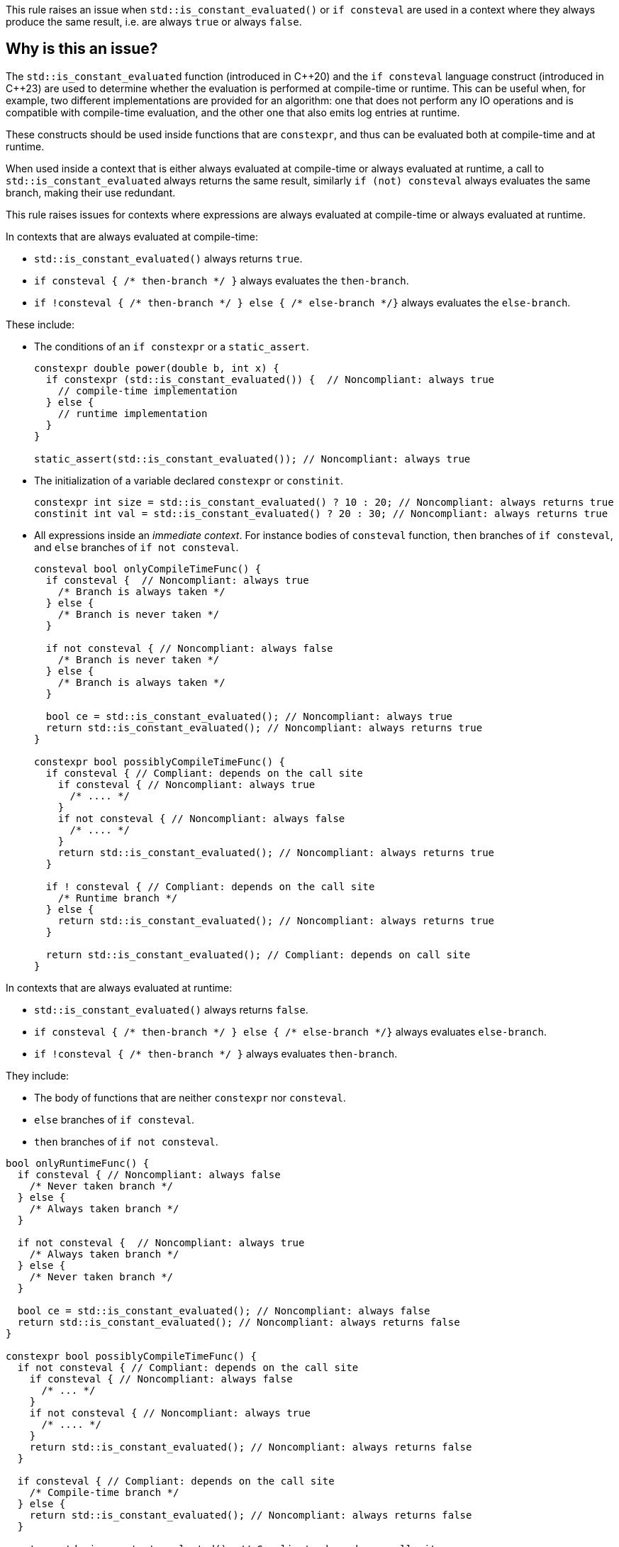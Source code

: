 This rule raises an issue when `std::is_constant_evaluated()` or `if consteval` are used in a context where they always produce the same result, i.e. are always `true` or always `false`.

== Why is this an issue?

The `std::is_constant_evaluated` function (introduced in {cpp}20) and the `if consteval` language construct (introduced in {cpp}23) are used to determine whether the evaluation is performed at compile-time or runtime.
This can be useful when, for example, two different implementations are provided for an algorithm: 
one that does not perform any IO operations and is compatible with compile-time evaluation, and the other one that also emits log entries at runtime.

These constructs should be used inside functions that are `constexpr`, and thus can be evaluated both at compile-time and at runtime.

When used inside a context that is either always evaluated at compile-time or always evaluated at runtime,
a call to `std::is_constant_evaluated` always returns the same result, similarly `if (not) consteval` always evaluates the same branch,
making their use redundant.

This rule raises issues for contexts where expressions are always evaluated at compile-time or always evaluated at runtime.

In contexts that are always evaluated at compile-time:

* `+std::is_constant_evaluated()+` always returns `true`.
* `+if consteval { /* then-branch */ }+` always evaluates the `then-branch`.
* `+if !consteval { /* then-branch */ } else { /* else-branch */}+` always evaluates the `else-branch`.

These include:

* The conditions of an `if constexpr` or a `static_assert`.
+
[source,cpp]
----
constexpr double power(double b, int x) {
  if constexpr (std::is_constant_evaluated()) {  // Noncompliant: always true
    // compile-time implementation
  } else {
    // runtime implementation
  }
}

static_assert(std::is_constant_evaluated()); // Noncompliant: always true
----

* The initialization of a variable declared `constexpr` or `constinit`.
+
[source,cpp]
----
constexpr int size = std::is_constant_evaluated() ? 10 : 20; // Noncompliant: always returns true
constinit int val = std::is_constant_evaluated() ? 20 : 30; // Noncompliant: always returns true
---- 

* All expressions inside an _immediate context_. For instance bodies of `consteval` function, `then` branches of `if consteval`, and `else` branches of `if not consteval`.
+
[source,cpp]
----
consteval bool onlyCompileTimeFunc() {
  if consteval {  // Noncompliant: always true
    /* Branch is always taken */
  } else {
    /* Branch is never taken */
  }
  
  if not consteval { // Noncompliant: always false
    /* Branch is never taken */
  } else {
    /* Branch is always taken */
  }

  bool ce = std::is_constant_evaluated(); // Noncompliant: always true
  return std::is_constant_evaluated(); // Noncompliant: always returns true
}

constexpr bool possiblyCompileTimeFunc() {
  if consteval { // Compliant: depends on the call site
    if consteval { // Noncompliant: always true
      /* .... */ 
    }
    if not consteval { // Noncompliant: always false
      /* .... */
    }
    return std::is_constant_evaluated(); // Noncompliant: always returns true
  }

  if ! consteval { // Compliant: depends on the call site
    /* Runtime branch */
  } else {
    return std::is_constant_evaluated(); // Noncompliant: always returns true
  }

  return std::is_constant_evaluated(); // Compliant: depends on call site
}
----

In contexts that are always evaluated at runtime:

* `+std::is_constant_evaluated()+` always returns `false`.
* `+if consteval { /* then-branch */ } else { /* else-branch */}+` always evaluates `else-branch`.
* `+if !consteval { /* then-branch */ }+` always evaluates `then-branch`.

They include:

* The body of functions that are neither `constexpr` nor `consteval`.
* `else` branches of `if consteval`.
* `then` branches of `if not consteval`.

[source,cpp]
----
bool onlyRuntimeFunc() {
  if consteval { // Noncompliant: always false
    /* Never taken branch */
  } else {
    /* Always taken branch */
  }

  if not consteval {  // Noncompliant: always true
    /* Always taken branch */
  } else {
    /* Never taken branch */
  }

  bool ce = std::is_constant_evaluated(); // Noncompliant: always false
  return std::is_constant_evaluated(); // Noncompliant: always returns false
}

constexpr bool possiblyCompileTimeFunc() {
  if not consteval { // Compliant: depends on the call site
    if consteval { // Noncompliant: always false
      /* ... */ 
    }
    if not consteval { // Noncompliant: always true
      /* .... */
    }
    return std::is_constant_evaluated(); // Noncompliant: always returns false
  }

  if consteval { // Compliant: depends on the call site
    /* Compile-time branch */
  } else {
    return std::is_constant_evaluated(); // Noncompliant: always returns false
  }

  return std::is_constant_evaluated(); // Compliant: depends on call site
}
----

It is possible to nest a compile-time-only context inside otherwise runtime context,
in such case expressions are still evaluated at compile-time, and this rule will raise issues:

[source,cpp]
----
void constexprInRuntime() {
  // Initializer of constexpr variable is always constant-expresion
  constexpr int x = std::is_constant_evaluated(); // Noncompliant: always returns true
}

constexpr void constexprInNotConsteval() {
  if not consteval {
    // Initializer of constexpr variable is always constant-expresion
    constexpr int x = std::is_constant_evaluated(); // Noncompliant: always return true
  }
}
----

=== When is the issue raised for variables that are neither `constexpr` nor `constinit`?

For some variables, the compiler tries to initialize them at compile-time.
They are initialized at runtime only if such initialization is not possible.

This happens for:

* Variables with static and thread storage duration, like global, static, and thread-local variables.
+
[source,cpp]
----
int x = 10;           // Evaluated at compile-time
int const y = init(); // Evaluated at compile-time if `init()` is constant-expression
std::mutex m;         // Evaluated at compile-time because the selected constructor is constexpr

void runtime() {
  static int s = 20; // Evaluted at compile-time.
}
----
+
Evaluating such variables at compile-time avoids order of initialization issues.
It is recommended to mark these variables as `constexpr` (if they can be made `const`) or `constinit`.

* Local variables that are declared `const` and have integral and enumeration types.
+
[source,cpp]
----
void cpp03Code() {
  int const size = 5; // Evaluated at compile-time
  int arr[size] = {}; // OK, size is constant
  for (int i = 0; i < size; ++i) {
    /* .... */
  }
}
----
+
Evaluating such variables at compile-time was already possible before `constexpr` was introduced to allow patterns like the above.
It is recommended to mark these variables as `constexpr`.

Due to the above special rules, `std::is_constant_evaluated()` and `if consteval` are always `true` within such implicit constant initialization.
This may lead to surprising and unintuitive results, thus this rule raises issues in the following cases:

[source,cpp]
----
void onlyRuntime() {
  bool const ce = std::is_constant_evaluated(); // Noncompliant: always true, due implicit constant evaluation
  bool e = std::is_constant_evaluated();        // Noncompliant: always false not implicit constant evaluation
}

constexpr bool possiblyCompileTimeFunc() {
  bool const ce = std::is_constant_evaluated(); // Noncompliant: always true, due to implicit constant evaluation
  bool e = std::is_constant_evaluated();        // Compliant: depends on the call site
}
----


=== When are issues raised for lambdas?

The call operator of a lambda can be explicitly marked `consteval`. In such cases, it can only be invoked at compile-time, and the rule raises an issue:

[source,cpp]
----
[] () consteval {
  if consteval {  // Noncompliant: always true
    /* .... */
  }
  return std::is_constant_evaluated(); // Noncompliant: always returns true
};
----

Otherwise, the lambda call operator is implicitly considered to be `constexpr`,
regardless if it is marked so.
This means that the lambda can be invoked at compile-time, 
and uses of `std::is_constant_evaluated()` and `if consteval` are not redundant.

However, when a lambda is invoked locally only in compile-time or runtime context,
checking the evaluation context is still redundant.
In particular, this is obvious when the lambda is immediately invoked. The rule raises issues in that case:

[source,cpp]
----
// The lambda is provably invoked only at compile-time:
constexpr bool ce = [] () {
  if consteval {  // Noncompliant: always true
    return true;
  }
  return false;
}();
----

=== When do `constexpr` functions become immediate (compile-time only)?

An immediate function (including one marked `consteval`) can only be invoked at compile-time,
and thus requires that all arguments are known at compile-time,
i.e. either they are constants or the function is invoked in an _immediate context_:
[source,cpp]
----
consteval void handle(int);

constexpr void foo(int x) {
  handle(x); // ill-formed, the process cannot be called at compile-time,
             // because `x` may have runtime value
}
----

In the case of non-template functions, this can be fixed by putting the call
to immediate function inside an `if consteval` block.
[source,cpp]
----
constexpr void foo(int x) {
  if consteval {
    handle(x); // OK, the handle is evaluated only at compile-time
  }
}
----

However, in the case of templates, it is possible that depending on the template parameters,
an immediate or runtime function will be called.
In such case, the compiler automatically changes the enclosing function to an immediate function,
in a process referred to as _immediate escalation_:

[source,cpp]
----
consteval int process(int);
float process(float);

template<typename T>
constexpr T foo(T x) {
  // Calls `consteval` process if T = int, and runtimne for T = float.
  // foo<int> is promoted to immediate function.
  return process(x);
}
----

The same behavior is applied to lambdas, both generic and non-generic,
if they contain an immediate invocation.

As a consequence, uses of `std::is_constant_evaluated()` and `if consteval` are also redundant when used in an _immediate escalated_ lambda or function template instantiations.

This rule raises issues if such uses are redundant for all possible specializations
of lambda or template:

[source,cpp]
----
consteval int process(int);
float process(float);

template<typename T>
constexpr bool conditionallyImmediate(T x) {
  process(x); // Calls consteval function depending on the argument type
  return std::is_constant_evaluated(); // Compliant: not all specializations are immediate
}

template<typename T>
constexpr bool alwaysImmediate(T x, int t) {
  process(t); // Always calls consteval function
  return std::is_constant_evaluated(); // Noncompliant: all specializations are immediate
}

constexpr auto nonGenericLambda = [](int x) {
  process(x); // Always calls consteval function
  return std::is_constant_evaluated(); // Noncompliant: lambda is immediate
};

template<typename T>
constexpr auto conditionallyImmediateGenericLambda = [] (auto x) {
  process(x); // Calls consteval function depending on the argument type
  return std::is_constant_evaluated(); // Compliant: not all specializations are immediate
};

template<typename T>
constexpr auto alwaysImmediateGenericLambda = [](T x, int t) {
  process(t); // Always calls consteval function
  return std::is_constant_evaluated(); // Noncompliant: all specializations are immediate
};
----

== How to fix it

Depending on the context, the issue may be fixed by:

* changing the context of invocation: replacing an `if constexpr` with a simple `if` or changing a function from `consteval` to `constexpr`.
* removing dead code: replacing `std::is_constant_evaluated()` with the produced value, removing `if consteval` and dead branches.

=== Inside `if constexpr` condition

Changing `if constexpr` into `if` leads to the condition no longer being always evaluated at compile-time.
The result of `std::is_constant_evaluated()` now depends on the call site.

==== Noncompliant code example

[source,cpp,diff-id=1,diff-type=noncompliant]
----
constexpr double power(double b, int x) {
  if constexpr (std::is_constant_evaluated()) {  // Noncompliant: always true
    // compile-time implementation
  } else {
    // runtime implementation
  }
}
----

===== Compliant solution

[source,cpp,diff-id=1,diff-type=compliant]
----
constexpr double power(double b, int x) {
  if (std::is_constant_evaluated()) {
    // compile-time implementation
  } else {
    // runtime implementation
  }
}
----

Alternatively, since {cpp}23 you can use `if consteval`.

[source,cpp]
----
constexpr double power(double b, int x) {
  if consteval { 
    // compile-time implementation
  } else {
    // runtime implementation
  }
}
----

=== Removing unnecessary checks

Inside `if consteval` code is always evaluated at compile-time,
so nested `if consteval` branches and calls to `std::is_constant_evaluated()` are always `true`.

==== Noncompliant code example

[source,cpp,diff-id=2,diff-type=noncompliant]
----
constexpr bool possiblyCompileTimeFunc() {
  if consteval {
    if consteval { // Noncompliant: always true
      /* Code A */ 
    }
    if not consteval { // Noncompliant: always false
      /* Code B */
    }
    return std::is_constant_evaluated(); // Noncompliant: always returns true
  }

  if ! consteval {
    /* Code C */
  }

  return std::is_constant_evaluated(); // Compliant: result depends on evaluation
}
----

==== Compliant solution

[source,cpp,diff-id=2,diff-type=compliant]
----
constexpr bool possiblyCompileTimeFunc() {
  if consteval {
    /* Code A */ 
    return true;
  }

  if ! consteval {
    /* Code C */
  }
 
  return std::is_constant_evaluated(); // Compliant: result depends on evaluation
}
----

=== Making function callable at runtime

Changing the function to be declared as `constexpr` allows it to be called at runtime,
and makes `if consteval` meaningful.

==== Noncompliant code example

[source,cpp,diff-id=3,diff-type=noncompliant]
----
consteval bool compileTimeOnlyFunc() {
  if consteval {  // Noncompliant: always true
    /* Code A */
  } else {
    /* Code B */
  }

  return std::is_constant_evaluated(); // Noncompliant: always returns true
}
----

==== Compliant solution

[source,cpp,diff-id=3,diff-type=compliant]
----
constexpr bool compileTimeOrRuntimeFunc() {
  if consteval { // Compliant: result depends on evaluation
    /* Code A */
  } else {
    /* Code B */
  }
  
  return std::is_constant_evaluated(); // Compliant: result depends on evaluation
}
----


== Resources

=== Documentation
* {cpp} reference - https://en.cppreference.com/w/cpp/language/consteval[consteval specifier]
* {cpp} reference - https://en.cppreference.com/w/cpp/language/if#Consteval_if[Consteval if]

=== Standards

* Open Standards - https://www.open-std.org/jtc1/sc22/wg21/docs/papers/2022/p2564r3.html[P2564R3] `consteval` needs to propagate up


